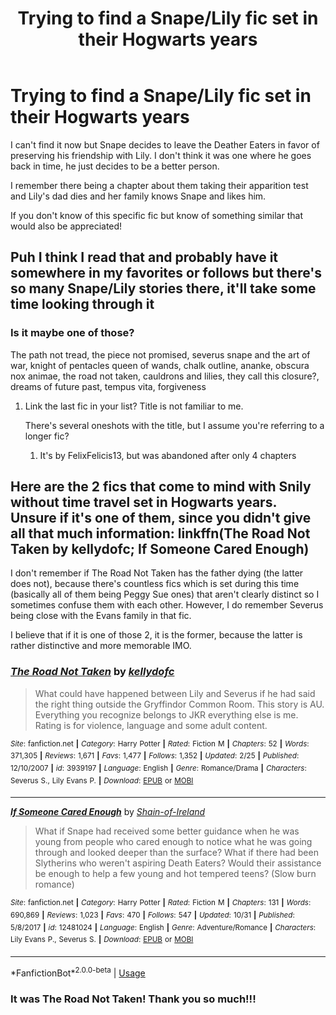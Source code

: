 #+TITLE: Trying to find a Snape/Lily fic set in their Hogwarts years

* Trying to find a Snape/Lily fic set in their Hogwarts years
:PROPERTIES:
:Author: MonocleWearingCat
:Score: 0
:DateUnix: 1573328460.0
:DateShort: 2019-Nov-09
:FlairText: What's That Fic?
:END:
I can't find it now but Snape decides to leave the Deather Eaters in favor of preserving his friendship with Lily. I don't think it was one where he goes back in time, he just decides to be a better person.

I remember there being a chapter about them taking their apparition test and Lily's dad dies and her family knows Snape and likes him.

If you don't know of this specific fic but know of something similar that would also be appreciated!


** Puh I think I read that and probably have it somewhere in my favorites or follows but there's so many Snape/Lily stories there, it'll take some time looking through it
:PROPERTIES:
:Author: Mikill1995
:Score: 2
:DateUnix: 1573335188.0
:DateShort: 2019-Nov-10
:END:

*** Is it maybe one of those?

The path not tread, the piece not promised, severus snape and the art of war, knight of pentacles queen of wands, chalk outline, ananke, obscura nox animae, the road not taken, cauldrons and lilies, they call this closure?, dreams of future past, tempus vita, forgiveness
:PROPERTIES:
:Author: Mikill1995
:Score: 4
:DateUnix: 1573336981.0
:DateShort: 2019-Nov-10
:END:

**** Link the last fic in your list? Title is not familiar to me.

There's several oneshots with the title, but I assume you're referring to a longer fic?
:PROPERTIES:
:Author: Fredrik1994
:Score: 2
:DateUnix: 1573346351.0
:DateShort: 2019-Nov-10
:END:

***** It's by FelixFelicis13, but was abandoned after only 4 chapters
:PROPERTIES:
:Author: Mikill1995
:Score: 2
:DateUnix: 1573370092.0
:DateShort: 2019-Nov-10
:END:


** Here are the 2 fics that come to mind with Snily without time travel set in Hogwarts years. Unsure if it's one of them, since you didn't give all that much information: linkffn(The Road Not Taken by kellydofc; If Someone Cared Enough)

I don't remember if The Road Not Taken has the father dying (the latter does not), because there's countless fics which is set during this time (basically all of them being Peggy Sue ones) that aren't clearly distinct so I sometimes confuse them with each other. However, I do remember Severus being close with the Evans family in that fic.

I believe that if it is one of those 2, it is the former, because the latter is rather distinctive and more memorable IMO.
:PROPERTIES:
:Author: Fredrik1994
:Score: 2
:DateUnix: 1573339673.0
:DateShort: 2019-Nov-10
:END:

*** [[https://www.fanfiction.net/s/3939197/1/][*/The Road Not Taken/*]] by [[https://www.fanfiction.net/u/684913/kellydofc][/kellydofc/]]

#+begin_quote
  What could have happened between Lily and Severus if he had said the right thing outside the Gryffindor Common Room. This story is AU. Everything you recognize belongs to JKR everything else is me. Rating is for violence, language and some adult content.
#+end_quote

^{/Site/:} ^{fanfiction.net} ^{*|*} ^{/Category/:} ^{Harry} ^{Potter} ^{*|*} ^{/Rated/:} ^{Fiction} ^{M} ^{*|*} ^{/Chapters/:} ^{52} ^{*|*} ^{/Words/:} ^{371,305} ^{*|*} ^{/Reviews/:} ^{1,671} ^{*|*} ^{/Favs/:} ^{1,477} ^{*|*} ^{/Follows/:} ^{1,352} ^{*|*} ^{/Updated/:} ^{2/25} ^{*|*} ^{/Published/:} ^{12/10/2007} ^{*|*} ^{/id/:} ^{3939197} ^{*|*} ^{/Language/:} ^{English} ^{*|*} ^{/Genre/:} ^{Romance/Drama} ^{*|*} ^{/Characters/:} ^{Severus} ^{S.,} ^{Lily} ^{Evans} ^{P.} ^{*|*} ^{/Download/:} ^{[[http://www.ff2ebook.com/old/ffn-bot/index.php?id=3939197&source=ff&filetype=epub][EPUB]]} ^{or} ^{[[http://www.ff2ebook.com/old/ffn-bot/index.php?id=3939197&source=ff&filetype=mobi][MOBI]]}

--------------

[[https://www.fanfiction.net/s/12481024/1/][*/If Someone Cared Enough/*]] by [[https://www.fanfiction.net/u/1659535/Shain-of-Ireland][/Shain-of-Ireland/]]

#+begin_quote
  What if Snape had received some better guidance when he was young from people who cared enough to notice what he was going through and looked deeper than the surface? What if there had been Slytherins who weren't aspiring Death Eaters? Would their assistance be enough to help a few young and hot tempered teens? (Slow burn romance)
#+end_quote

^{/Site/:} ^{fanfiction.net} ^{*|*} ^{/Category/:} ^{Harry} ^{Potter} ^{*|*} ^{/Rated/:} ^{Fiction} ^{M} ^{*|*} ^{/Chapters/:} ^{131} ^{*|*} ^{/Words/:} ^{690,869} ^{*|*} ^{/Reviews/:} ^{1,023} ^{*|*} ^{/Favs/:} ^{470} ^{*|*} ^{/Follows/:} ^{547} ^{*|*} ^{/Updated/:} ^{10/31} ^{*|*} ^{/Published/:} ^{5/8/2017} ^{*|*} ^{/id/:} ^{12481024} ^{*|*} ^{/Language/:} ^{English} ^{*|*} ^{/Genre/:} ^{Adventure/Romance} ^{*|*} ^{/Characters/:} ^{Lily} ^{Evans} ^{P.,} ^{Severus} ^{S.} ^{*|*} ^{/Download/:} ^{[[http://www.ff2ebook.com/old/ffn-bot/index.php?id=12481024&source=ff&filetype=epub][EPUB]]} ^{or} ^{[[http://www.ff2ebook.com/old/ffn-bot/index.php?id=12481024&source=ff&filetype=mobi][MOBI]]}

--------------

*FanfictionBot*^{2.0.0-beta} | [[https://github.com/tusing/reddit-ffn-bot/wiki/Usage][Usage]]
:PROPERTIES:
:Author: FanfictionBot
:Score: 2
:DateUnix: 1573339696.0
:DateShort: 2019-Nov-10
:END:


*** It was The Road Not Taken! Thank you so much!!!
:PROPERTIES:
:Author: MonocleWearingCat
:Score: 1
:DateUnix: 1573372561.0
:DateShort: 2019-Nov-10
:END:
